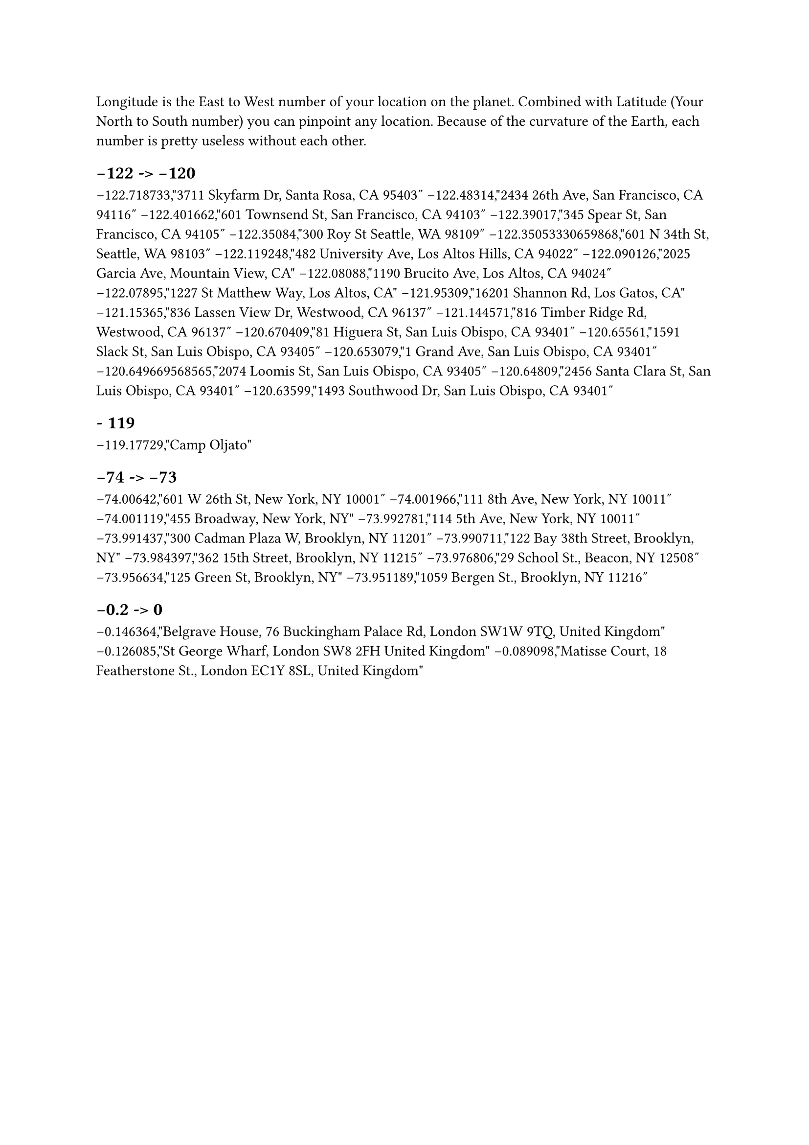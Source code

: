 #let title = [Life by Longitude.]


Longitude is the East to West number of your location on the planet. Combined with Latitude (Your North to South number) you can pinpoint any location. Because of the curvature of the Earth, each number is pretty useless without each other. 

== -122 -> -120

-122.718733,"3711 Skyfarm Dr, Santa Rosa, CA 95403"
-122.48314,"2434 26th Ave, San Francisco, CA 94116"
-122.401662,"601 Townsend St, San Francisco, CA 94103"
-122.39017,"345 Spear St, San Francisco, CA 94105"
-122.35084,"300 Roy St Seattle, WA 98109"
-122.35053330659868,"601 N 34th St, Seattle, WA 98103"
-122.119248,"482 University Ave, Los Altos Hills, CA 94022"
-122.090126,"2025 Garcia Ave, Mountain View, CA"
-122.08088,"1190 Brucito Ave, Los Altos, CA 94024"
-122.07895,"1227 St Matthew Way, Los Altos, CA"
-121.95309,"16201 Shannon Rd, Los Gatos, CA"
-121.15365,"836 Lassen View Dr, Westwood, CA 96137"
-121.144571,"816 Timber Ridge Rd, Westwood, CA 96137"
-120.670409,"81 Higuera St, San Luis Obispo, CA 93401"
-120.65561,"1591 Slack St, San Luis Obispo, CA 93405"
-120.653079,"1 Grand Ave, San Luis Obispo, CA 93401"
-120.649669568565,"2074 Loomis St, San Luis Obispo, CA 93405"
-120.64809,"2456 Santa Clara St, San Luis Obispo, CA 93401"
-120.63599,"1493 Southwood Dr, San Luis Obispo, CA 93401"

== - 119

-119.17729,"Camp Oljato"

== -74 -> -73

-74.00642,"601 W 26th St, New York, NY 10001"
-74.001966,"111 8th Ave, New York, NY 10011"
-74.001119,"455 Broadway, New York, NY"
-73.992781,"114 5th Ave, New York, NY 10011"
-73.991437,"300 Cadman Plaza W, Brooklyn, NY 11201"
-73.990711,"122 Bay 38th Street, Brooklyn, NY"
-73.984397,"362 15th Street, Brooklyn, NY 11215"
-73.976806,"29 School St., Beacon, NY 12508"
-73.956634,"125 Green St, Brooklyn, NY"
-73.951189,"1059 Bergen St., Brooklyn, NY 11216"

== -0.2 -> 0

-0.146364,"Belgrave House, 76 Buckingham Palace Rd, London SW1W 9TQ, United Kingdom"
-0.126085,"St George Wharf, London SW8 2FH United Kingdom"
-0.089098,"Matisse Court, 18 Featherstone St., London EC1Y 8SL, United Kingdom"


#pagebreak()

